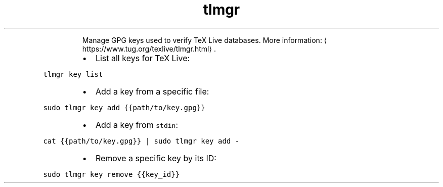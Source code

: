 .TH tlmgr key
.PP
.RS
Manage GPG keys used to verify TeX Live databases.
More information: \[la]https://www.tug.org/texlive/tlmgr.html\[ra]\&.
.RE
.RS
.IP \(bu 2
List all keys for TeX Live:
.RE
.PP
\fB\fCtlmgr key list\fR
.RS
.IP \(bu 2
Add a key from a specific file:
.RE
.PP
\fB\fCsudo tlmgr key add {{path/to/key.gpg}}\fR
.RS
.IP \(bu 2
Add a key from \fB\fCstdin\fR:
.RE
.PP
\fB\fCcat {{path/to/key.gpg}} | sudo tlmgr key add \-\fR
.RS
.IP \(bu 2
Remove a specific key by its ID:
.RE
.PP
\fB\fCsudo tlmgr key remove {{key_id}}\fR
